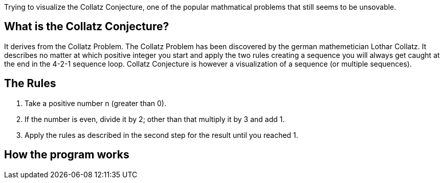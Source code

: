 Trying to visualize the Collatz Conjecture, one of the popular mathmatical problems that still seems to be unsovable.

## What is the Collatz Conjecture?
It derives from the Collatz Problem. The Collatz Problem has been discovered by the german mathemetician Lothar Collatz. It describes no matter at which positive integer you start and apply the two rules creating a sequence you will always get caught at the end in the 4-2-1 sequence loop.
Collatz Conjecture is however a visualization of a sequence (or multiple sequences).

## The Rules
1. Take a positive number n (greater than 0).
2. If the number is even, divide it by 2; other than that multiply it by 3 and add 1.
3. Apply the rules as described in the second step for the result until you reached 1.

## How the program works